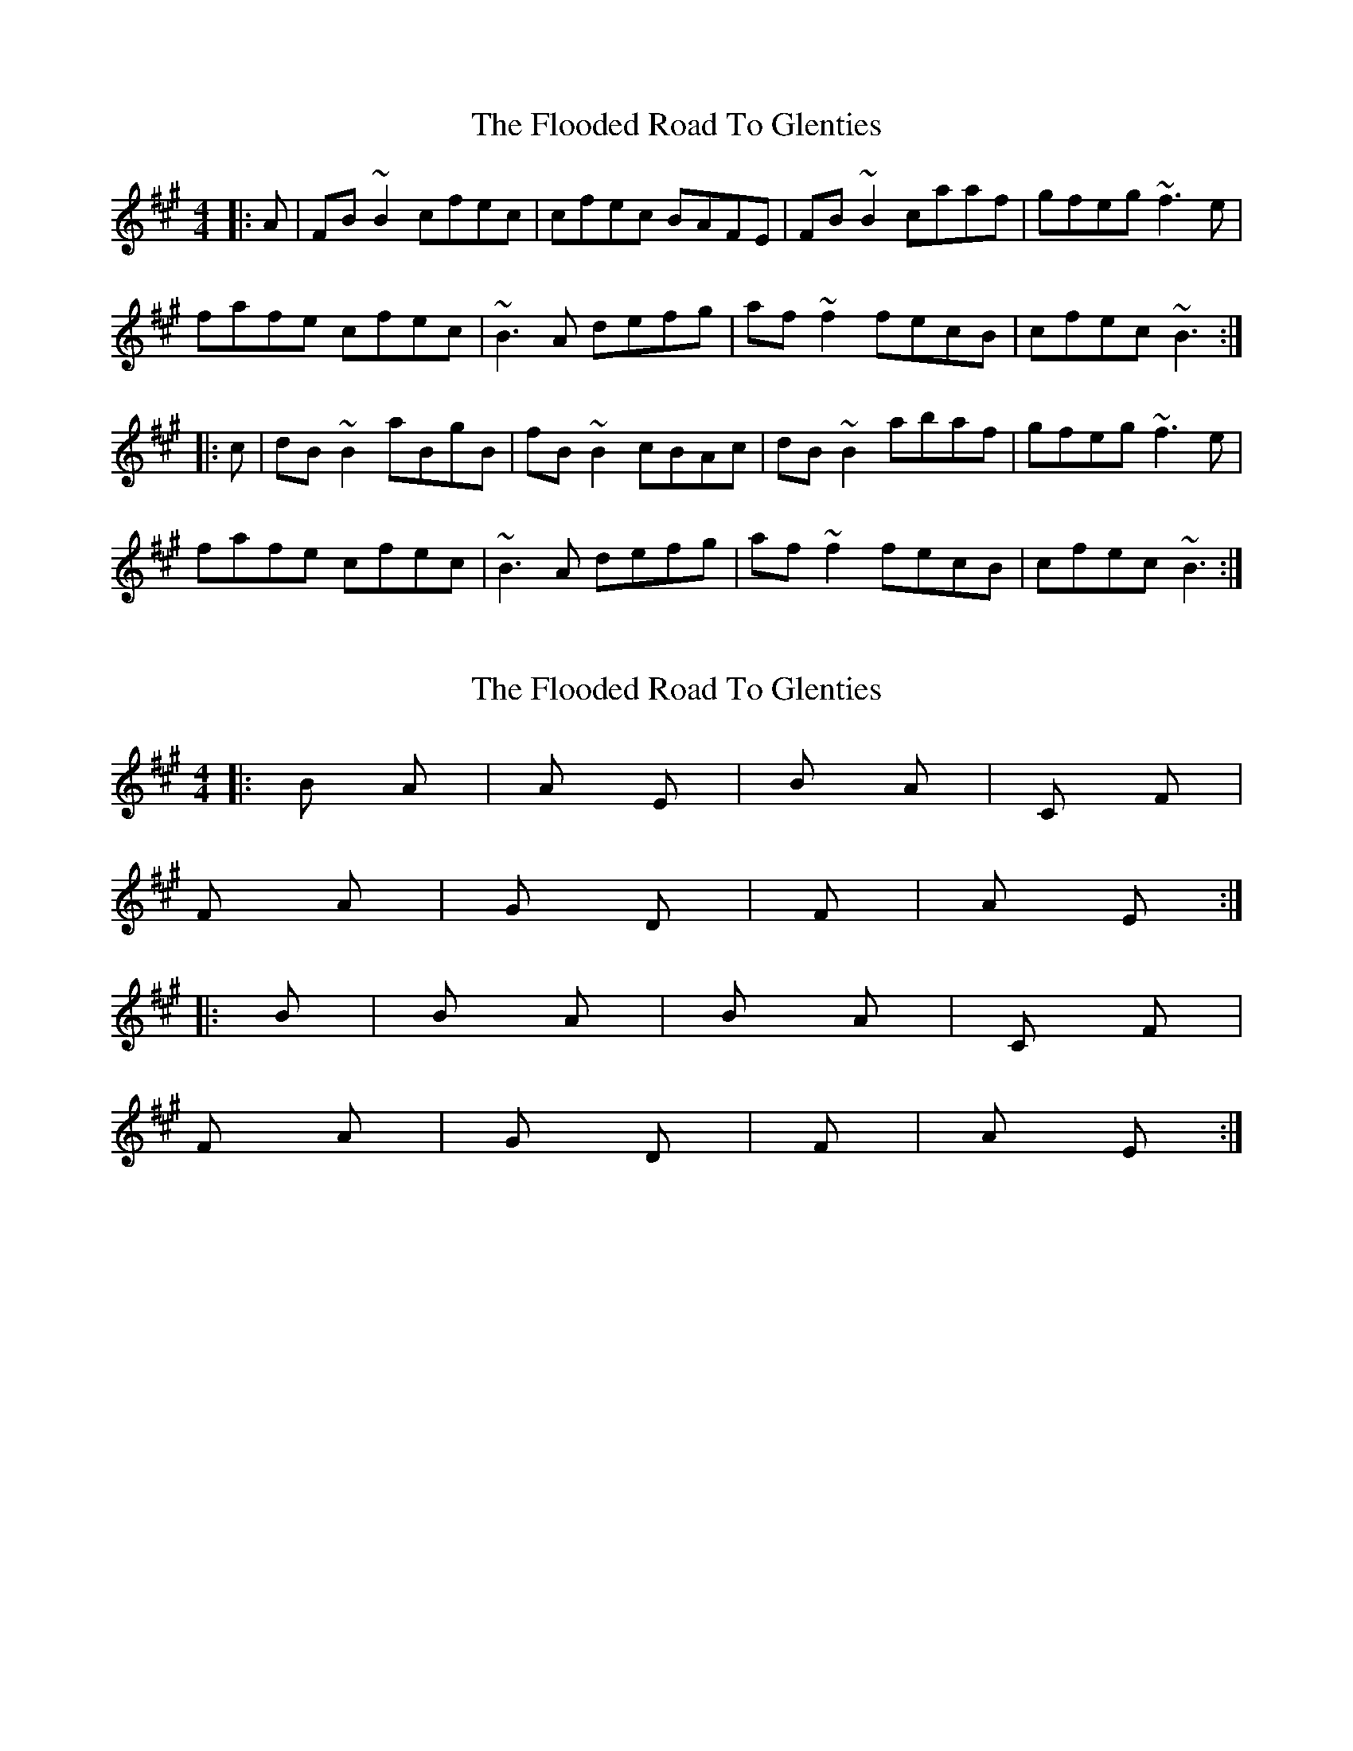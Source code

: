 X: 1
T: Flooded Road To Glenties, The
Z: Dr. Dow
S: https://thesession.org/tunes/3440#setting3440
R: reel
M: 4/4
L: 1/8
K: Bdor
|:A|FB~B2 cfec|cfec BAFE|FB~B2 caaf|gfeg ~f3e|
fafe cfec|~B3A defg|af~f2 fecB|cfec ~B3:|
|:c|dB~B2 aBgB|fB~B2 cBAc|dB~B2 abaf|gfeg ~f3e|
fafe cfec|~B3A defg|af~f2 fecB|cfec ~B3:|
X: 2
T: Flooded Road To Glenties, The
Z: Dr. Dow
S: https://thesession.org/tunes/3440#setting16482
R: reel
M: 4/4
L: 1/8
K: Bdor
|:Bm A |A E|Bm A|C#m F#m|F#m A|G D|F#m|A E:||:Bm|Bm A|Bm A|C#m F#m|F#m A|G D|F#m|A E:|
X: 3
T: Flooded Road To Glenties, The
Z: lildogturpy
S: https://thesession.org/tunes/3440#setting16483
R: reel
M: 4/4
L: 1/8
K: Bdor
FB B/A/B Gafe | cfec BAFE | FB B/A/B Ga a/g/a | gfeg f2 fe |fgfe cfec | B/c/B cB cefg | aff2 egfe |1 cfec B2BA :|2 cfec B2Bc |:dB B/A/B aBgB | fB B/A/B cBAc | dB B/A/B ABde | gfeg f2 fg |gffe fgfe | cfec BAFE | FB B/A/B ABce | afec B2Bc :|
X: 4
T: Flooded Road To Glenties, The
Z: laughtonb
S: https://thesession.org/tunes/3440#setting16484
R: reel
M: 4/4
L: 1/8
K: Bdor
FB BF Bcaf | cfeB cBAB | FB BB Bc af | gfeg ef ff |fgfe cfec | BF cF cdfg | afff ecef |1 cfec ABBA :|2 cfec ABBc ||dB BB aBgB | fB BB cBAc | FB BB cAaf | gfeg effg |fafe cfec | BFBc defg | af.ff ecfe | cfec ABBc :|
X: 5
T: Flooded Road To Glenties, The
Z: JACKB
S: https://thesession.org/tunes/3440#setting26565
R: reel
M: 4/4
L: 1/8
K: Bdor
|:A|FB B2 cfec|cfec BAFE|FB B2 caaf|gfeg f3e|
fafe cfec|B3A defg|af f2 fecB|cfec B3:|
|:c|dB B2 aBgB|fB B2 cBAc|dB B2 abaf|gfeg f3e|
fafe cfec|B3A defg|af f2 fecB|cfec B3:|
X: 6
T: Flooded Road To Glenties, The
Z: JACKB
S: https://thesession.org/tunes/3440#setting26598
R: reel
M: 4/4
L: 1/8
K: Edor
|:E|cF F2 GcBG|GcBG FEcB|cF F2 Geec|dcBd c3B|
cecB GcBG|F3E ABcd|ec c2 cBGF|GcBG F3:|
|:G|AF F2 eFdF|cF F2 GFEG|AF F2 efec|dcBd c3B|
cecB GcBG|F3E ABcd|ec c2 cBGF|GcBG F3:|
X: 7
T: Flooded Road To Glenties, The
Z: JACKB
S: https://thesession.org/tunes/3440#setting26604
R: reel
M: 4/4
L: 1/8
K: Amin
|:G|EA A2 cedB|cedB AGED|EA A2 egge|fedf e3d|
eged cedB|A3G cdef|ge e2 edcB|cedB A3:|
|:B|cA A2 gAfA|eA A2 BAGB|cA A2 gage|fedf e3d|
eged cedB|A3G cdef|ge e2 edcB|cedB A3:|
